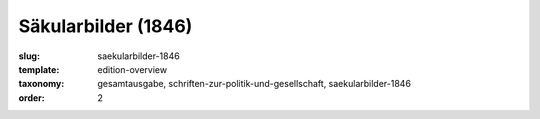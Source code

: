 Säkularbilder (1846)
====================

:slug: saekularbilder-1846
:template: edition-overview
:taxonomy: gesamtausgabe, schriften-zur-politik-und-gesellschaft, saekularbilder-1846
:order: 2
